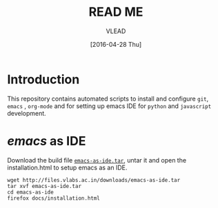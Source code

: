 #+TITLE: READ ME
#+AUTHOR: VLEAD
#+DATE: [2016-04-28 Thu]
#+PROPERTY: results output
#+PROPERTY: exports code
#+options: ^:nil


* Introduction
  This repository contains automated scripts to install and configure =git=,
  =emacs= , =org-mode= and for setting up emacs IDE for =python= and
  =javascript= development.

* /emacs/ as IDE
 
  Download the build file [[http://files.vlabs.ac.in/downloads/emacs-as-ide.tar][=emacs-as-ide.tar=]], untar it and open the
  installation.html to setup emacs as an IDE.
  #+begin_example
  wget http://files.vlabs.ac.in/downloads/emacs-as-ide.tar
  tar xvf emacs-as-ide.tar
  cd emacs-as-ide
  firefox docs/installation.html
  #+end_example

  


